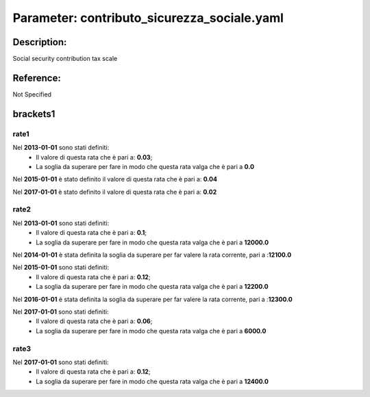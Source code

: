 #######################################################################################################################################################################################################################################################################################################################################################################################################################################################################################################################################################################################################################################################################################################################################################################################################################################################################################################################################################################################################################################
Parameter: contributo_sicurezza_sociale.yaml
#######################################################################################################################################################################################################################################################################################################################################################################################################################################################################################################################################################################################################################################################################################################################################################################################################################################################################################################################################################################################################################################
***************************************************************************************************************************************************************************************************************************************************************************************************************************************************************************************************************************************************************************************************************************************************************************************************************************************************************************************************************************************************************************************************************************************************************************************************************************************************************************************************************************************
Description:
***************************************************************************************************************************************************************************************************************************************************************************************************************************************************************************************************************************************************************************************************************************************************************************************************************************************************************************************************************************************************************************************************************************************************************************************************************************************************************************************************************************************

Social security contribution tax scale

***************************************************************************************************************************************************************************************************************************************************************************************************************************************************************************************************************************************************************************************************************************************************************************************************************************************************************************************************************************************************************************************************************************************************************************************************************************************************************************************************************************************
Reference:
***************************************************************************************************************************************************************************************************************************************************************************************************************************************************************************************************************************************************************************************************************************************************************************************************************************************************************************************************************************************************************************************************************************************************************************************************************************************************************************************************************************************

Not Specified

***************************************************************************************************************************************************************************************************************************************************************************************************************************************************************************************************************************************************************************************************************************************************************************************************************************************************************************************************************************************************************************************************************************************************************************************************************************************************************************************************************************************
brackets1
***************************************************************************************************************************************************************************************************************************************************************************************************************************************************************************************************************************************************************************************************************************************************************************************************************************************************************************************************************************************************************************************************************************************************************************************************************************************************************************************************************************************


rate1
"""""""""""""""""""""""""""""""""""""""""""""""""""""""""""""""""""""""""""""""""""""""""""""""""""""""""""""""""""""""""""""""""""""""""""""""""""""""""""""""""""""""""""""""""""""""""""""""""""""""""""""""""""""""""""""""""""""""""""""""""""""""""""""""""""""""""""""""""""""""""""""""""""""""""""""""""""""""""""""""""""""""""""""""""""""""""""""""""""""""""""""""""""""""""""""""""""""""""""""""""""""""""""""""""""""""""""""""""""""""""""""""""""""""""""""""""""""""""""""""""""""""""""""""""""""""""""""""""""""""""""""""""""""""""""""""""""""""""""""""""""""""""""""""""""""""""""""""""""""""""""""""""""""""""""""""""""""""""""""""""""""""""""""""""""""""""""""""""""""""""""""""""""""""""""""""""""""""""""""""""""""""""""""""""""""""""""""""""""""""""""""""""""""""""""""""""""""""""""""""""""""""""""""""""""""""""""""""""""""""""""""""""""""""""""""""""""""""""""""""""""""""""""""""""""""""""""""""""""""""""""""""""""""""""""""""""""""""""""""""""""""""""""""""""""""""""""""""""""""""

Nel **2013-01-01** sono stati definiti:
 - Il valore di questa rata che è pari a: **0.03**;
 - La soglia da superare per fare in modo che questa rata valga che è pari a **0.0**

Nel **2015-01-01**  è stato definito il valore di questa rata che è pari a: **0.04**

Nel **2017-01-01**  è stato definito il valore di questa rata che è pari a: **0.02**


rate2
"""""""""""""""""""""""""""""""""""""""""""""""""""""""""""""""""""""""""""""""""""""""""""""""""""""""""""""""""""""""""""""""""""""""""""""""""""""""""""""""""""""""""""""""""""""""""""""""""""""""""""""""""""""""""""""""""""""""""""""""""""""""""""""""""""""""""""""""""""""""""""""""""""""""""""""""""""""""""""""""""""""""""""""""""""""""""""""""""""""""""""""""""""""""""""""""""""""""""""""""""""""""""""""""""""""""""""""""""""""""""""""""""""""""""""""""""""""""""""""""""""""""""""""""""""""""""""""""""""""""""""""""""""""""""""""""""""""""""""""""""""""""""""""""""""""""""""""""""""""""""""""""""""""""""""""""""""""""""""""""""""""""""""""""""""""""""""""""""""""""""""""""""""""""""""""""""""""""""""""""""""""""""""""""""""""""""""""""""""""""""""""""""""""""""""""""""""""""""""""""""""""""""""""""""""""""""""""""""""""""""""""""""""""""""""""""""""""""""""""""""""""""""""""""""""""""""""""""""""""""""""""""""""""""""""""""""""""""""""""""""""""""""""""""""""""""""""""""""""""""

Nel **2013-01-01** sono stati definiti:
 - Il valore di questa rata che è pari a: **0.1**;
 - La soglia da superare per fare in modo che questa rata valga che è pari a **12000.0**

Nel **2014-01-01** è stata definita la soglia da superare per far valere la rata corrente, pari a :**12100.0**

Nel **2015-01-01** sono stati definiti:
 - Il valore di questa rata che è pari a: **0.12**;
 - La soglia da superare per fare in modo che questa rata valga che è pari a **12200.0**

Nel **2016-01-01** è stata definita la soglia da superare per far valere la rata corrente, pari a :**12300.0**

Nel **2017-01-01** sono stati definiti:
 - Il valore di questa rata che è pari a: **0.06**;
 - La soglia da superare per fare in modo che questa rata valga che è pari a **6000.0**


rate3
"""""""""""""""""""""""""""""""""""""""""""""""""""""""""""""""""""""""""""""""""""""""""""""""""""""""""""""""""""""""""""""""""""""""""""""""""""""""""""""""""""""""""""""""""""""""""""""""""""""""""""""""""""""""""""""""""""""""""""""""""""""""""""""""""""""""""""""""""""""""""""""""""""""""""""""""""""""""""""""""""""""""""""""""""""""""""""""""""""""""""""""""""""""""""""""""""""""""""""""""""""""""""""""""""""""""""""""""""""""""""""""""""""""""""""""""""""""""""""""""""""""""""""""""""""""""""""""""""""""""""""""""""""""""""""""""""""""""""""""""""""""""""""""""""""""""""""""""""""""""""""""""""""""""""""""""""""""""""""""""""""""""""""""""""""""""""""""""""""""""""""""""""""""""""""""""""""""""""""""""""""""""""""""""""""""""""""""""""""""""""""""""""""""""""""""""""""""""""""""""""""""""""""""""""""""""""""""""""""""""""""""""""""""""""""""""""""""""""""""""""""""""""""""""""""""""""""""""""""""""""""""""""""""""""""""""""""""""""""""""""""""""""""""""""""""""""""""""""""""""

Nel **2017-01-01** sono stati definiti:
 - Il valore di questa rata che è pari a: **0.12**;
 - La soglia da superare per fare in modo che questa rata valga che è pari a **12400.0**

